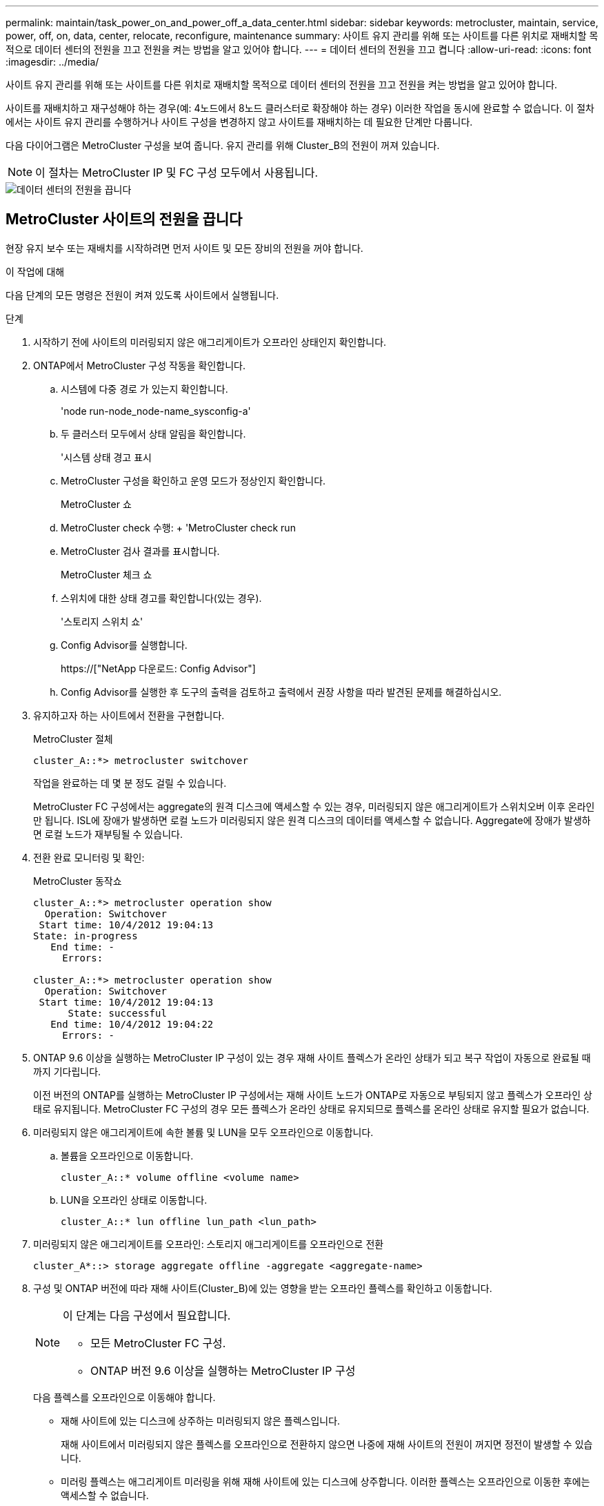 ---
permalink: maintain/task_power_on_and_power_off_a_data_center.html 
sidebar: sidebar 
keywords: metrocluster, maintain, service, power, off, on, data, center, relocate, reconfigure, maintenance 
summary: 사이트 유지 관리를 위해 또는 사이트를 다른 위치로 재배치할 목적으로 데이터 센터의 전원을 끄고 전원을 켜는 방법을 알고 있어야 합니다. 
---
= 데이터 센터의 전원을 끄고 켭니다
:allow-uri-read: 
:icons: font
:imagesdir: ../media/


[role="lead"]
사이트 유지 관리를 위해 또는 사이트를 다른 위치로 재배치할 목적으로 데이터 센터의 전원을 끄고 전원을 켜는 방법을 알고 있어야 합니다.

사이트를 재배치하고 재구성해야 하는 경우(예: 4노드에서 8노드 클러스터로 확장해야 하는 경우) 이러한 작업을 동시에 완료할 수 없습니다. 이 절차에서는 사이트 유지 관리를 수행하거나 사이트 구성을 변경하지 않고 사이트를 재배치하는 데 필요한 단계만 다룹니다.

다음 다이어그램은 MetroCluster 구성을 보여 줍니다. 유지 관리를 위해 Cluster_B의 전원이 꺼져 있습니다.


NOTE: 이 절차는 MetroCluster IP 및 FC 구성 모두에서 사용됩니다.

image::power-on-off-data-center.gif[데이터 센터의 전원을 끕니다]



== MetroCluster 사이트의 전원을 끕니다

현장 유지 보수 또는 재배치를 시작하려면 먼저 사이트 및 모든 장비의 전원을 꺼야 합니다.

.이 작업에 대해
다음 단계의 모든 명령은 전원이 켜져 있도록 사이트에서 실행됩니다.

.단계
. 시작하기 전에 사이트의 미러링되지 않은 애그리게이트가 오프라인 상태인지 확인합니다.
. ONTAP에서 MetroCluster 구성 작동을 확인합니다.
+
.. 시스템에 다중 경로 가 있는지 확인합니다.
+
'node run-node_node-name_sysconfig-a'

.. 두 클러스터 모두에서 상태 알림을 확인합니다.
+
'시스템 상태 경고 표시

.. MetroCluster 구성을 확인하고 운영 모드가 정상인지 확인합니다.
+
MetroCluster 쇼

.. MetroCluster check 수행: + 'MetroCluster check run
.. MetroCluster 검사 결과를 표시합니다.
+
MetroCluster 체크 쇼

.. 스위치에 대한 상태 경고를 확인합니다(있는 경우).
+
'스토리지 스위치 쇼'

.. Config Advisor를 실행합니다.
+
https://["NetApp 다운로드: Config Advisor"]

.. Config Advisor를 실행한 후 도구의 출력을 검토하고 출력에서 권장 사항을 따라 발견된 문제를 해결하십시오.


. 유지하고자 하는 사이트에서 전환을 구현합니다.
+
MetroCluster 절체

+
[listing]
----
cluster_A::*> metrocluster switchover
----
+
작업을 완료하는 데 몇 분 정도 걸릴 수 있습니다.

+
[]
====
MetroCluster FC 구성에서는 aggregate의 원격 디스크에 액세스할 수 있는 경우, 미러링되지 않은 애그리게이트가 스위치오버 이후 온라인만 됩니다. ISL에 장애가 발생하면 로컬 노드가 미러링되지 않은 원격 디스크의 데이터를 액세스할 수 없습니다. Aggregate에 장애가 발생하면 로컬 노드가 재부팅될 수 있습니다.

====
. 전환 완료 모니터링 및 확인:
+
MetroCluster 동작쇼

+
[listing]
----
cluster_A::*> metrocluster operation show
  Operation: Switchover
 Start time: 10/4/2012 19:04:13
State: in-progress
   End time: -
     Errors:

cluster_A::*> metrocluster operation show
  Operation: Switchover
 Start time: 10/4/2012 19:04:13
      State: successful
   End time: 10/4/2012 19:04:22
     Errors: -
----
. ONTAP 9.6 이상을 실행하는 MetroCluster IP 구성이 있는 경우 재해 사이트 플렉스가 온라인 상태가 되고 복구 작업이 자동으로 완료될 때까지 기다립니다.
+
이전 버전의 ONTAP를 실행하는 MetroCluster IP 구성에서는 재해 사이트 노드가 ONTAP로 자동으로 부팅되지 않고 플렉스가 오프라인 상태로 유지됩니다. MetroCluster FC 구성의 경우 모든 플렉스가 온라인 상태로 유지되므로 플렉스를 온라인 상태로 유지할 필요가 없습니다.

. 미러링되지 않은 애그리게이트에 속한 볼륨 및 LUN을 모두 오프라인으로 이동합니다.
+
.. 볼륨을 오프라인으로 이동합니다.
+
[listing]
----
cluster_A::* volume offline <volume name>
----
.. LUN을 오프라인 상태로 이동합니다.
+
[listing]
----
cluster_A::* lun offline lun_path <lun_path>
----


. 미러링되지 않은 애그리게이트를 오프라인: 스토리지 애그리게이트를 오프라인으로 전환
+
[listing]
----
cluster_A*::> storage aggregate offline -aggregate <aggregate-name>
----
. 구성 및 ONTAP 버전에 따라 재해 사이트(Cluster_B)에 있는 영향을 받는 오프라인 플렉스를 확인하고 이동합니다.
+
[NOTE]
====
이 단계는 다음 구성에서 필요합니다.

** 모든 MetroCluster FC 구성.
** ONTAP 버전 9.6 이상을 실행하는 MetroCluster IP 구성


====
+
다음 플렉스를 오프라인으로 이동해야 합니다.

+
--
** 재해 사이트에 있는 디스크에 상주하는 미러링되지 않은 플렉스입니다.
+
재해 사이트에서 미러링되지 않은 플렉스를 오프라인으로 전환하지 않으면 나중에 재해 사이트의 전원이 꺼지면 정전이 발생할 수 있습니다.

** 미러링 플렉스는 애그리게이트 미러링을 위해 재해 사이트에 있는 디스크에 상주합니다. 이러한 플렉스는 오프라인으로 이동한 후에는 액세스할 수 없습니다.


--
+
.. 영향을 받는 플렉스를 확인합니다.
+
정상적인 사이트에서 노드가 소유하는 플렉스는 풀 1 디스크로 구성됩니다. 재해 사이트에서 노드가 소유하는 플렉스는 pool0 디스크로 구성됩니다.

+
[listing]
----
Cluster_A::> storage aggregate plex show -fields aggregate,status,is-online,Plex,pool
aggregate    plex  status        is-online pool
------------ ----- ------------- --------- ----
Node_B_1_aggr0 plex0 normal,active true     0
Node_B_1_aggr0 plex1 normal,active true     1

Node_B_2_aggr0 plex0 normal,active true     0
Node_B_2_aggr0 plex5 normal,active true     1

Node_B_1_aggr1 plex0 normal,active true     0
Node_B_1_aggr1 plex3 normal,active true     1

Node_B_2_aggr1 plex0 normal,active true     0
Node_B_2_aggr1 plex1 normal,active true     1

Node_A_1_aggr0 plex0 normal,active true     0
Node_A_1_aggr0 plex4 normal,active true     1

Node_A_1_aggr1 plex0 normal,active true     0
Node_A_1_aggr1 plex1 normal,active true     1

Node_A_2_aggr0 plex0 normal,active true     0
Node_A_2_aggr0 plex4 normal,active true     1

Node_A_2_aggr1 plex0 normal,active true     0
Node_A_2_aggr1 plex1 normal,active true     1
14 entries were displayed.

Cluster_A::>
----
+
영향을 받는 플렉스는 클러스터 A에 원격으로 적용되는 플렉스입니다 다음 표에서는 디스크가 클러스터 A에 상대적으로 로컬 디스크인지 또는 원격 디스크인지 여부를 보여 줍니다.

+
[cols="20,25,30,25"]
|===


| 노드 | 풀에 있는 디스크 | 디스크를 오프라인으로 설정해야 합니까? | 오프라인으로 이동할 플렉스의 예 


 a| 
Node_A_1 및 Node_A_2
 a| 
풀 0의 디스크입니다
 a| 
아니요 디스크는 클러스터 A에 로컬입니다
 a| 
-



 a| 
풀 1의 디스크
 a| 
예. 디스크는 클러스터 A에 원격으로 있습니다
 a| 
노드_A_1_aggr0/plex4

노드_A_1_aggr1/plex1

노드_A_2_aggr0/plex4

노드_A_2_aggr1/plex1



 a| 
Node_B_1 및 Node_B_2
 a| 
풀 0의 디스크입니다
 a| 
예. 디스크는 클러스터 A에 원격으로 있습니다
 a| 
노드_B_1_aggr1/plex0

노드_B_1_aggr0/plex0

노드_B_2_aggr0/plex0

노드_B_2_aggr1/plex0



 a| 
풀 1의 디스크
 a| 
아니요 디스크는 클러스터 A에 로컬입니다
 a| 
-

|===
.. 영향을 받는 플렉스를 오프라인으로 이동합니다.
+
'저장소 집계 플렉스 오프라인'

+
[listing]
----
storage aggregate plex offline -aggregate Node_B_1_aggr0 -plex plex0
----
+

NOTE: Cluster_A에 원격 디스크가 있는 모든 플렉스에 대해 이 작업을 수행합니다



. 스위치 유형에 따라 스위치 포트를 영구적으로 오프라인 상태로 전환합니다.
+

NOTE: 이 단계는 MetroCluster FC 구성에만 필요합니다. 구성이 MetroCluster IP 구성이거나 FC 백엔드 스위치를 사용하는 확장 MetroCluster 구성인 경우 이 단계를 건너뜁니다.

+
[cols="25,75"]
|===


| 스위치 유형 | 조치 


 a| 
FC 스위치가 Brocade 스위치인 경우...
 a| 
.. 다음 예제와 같이 포트를 영구적으로 비활성화하려면 "portcfgpersistentdisable_port_" 명령을 사용합니다. 이 작업은 정상 작동 사이트의 두 스위치에서 수행해야 합니다.
+
[listing]
----

 Switch_A_1:admin> portcfgpersistentdisable 14
 Switch_A_1:admin> portcfgpersistentdisable 15
 Switch_A_1:admin>
----
.. 다음 예에 표시된 'shwitchshow' 명령을 사용하여 포트가 비활성화되었는지 확인합니다.
+
[listing]
----

 Switch_A_1:admin> switchshow
 switchName:	Switch_A_1
 switchType:	109.1
 switchState:	Online
 switchMode:	Native
 switchRole:	Principal
 switchDomain:	2
 switchId:	fffc02
 switchWwn:	10:00:00:05:33:88:9c:68
 zoning:		ON (T5_T6)
 switchBeacon:	OFF
 FC Router:	OFF
 FC Router BB Fabric ID:	128
 Address Mode:	0

  Index Port Address Media Speed State     Proto
  ==============================================
   ...
   14  14   020e00   id    16G   No_Light    FC  Disabled (Persistent)
   15  15   020f00   id    16G   No_Light    FC  Disabled (Persistent)
   ...
 Switch_A_1:admin>
----




 a| 
FC 스위치가 Cisco 스위치인 경우...
 a| 
.. 'interface' 명령을 사용하여 포트를 영구적으로 비활성화합니다. 다음 예는 포트 14와 15가 비활성화된 상태를 보여줍니다.
+
[listing]
----

 Switch_A_1# conf t
 Switch_A_1(config)# interface fc1/14-15
 Switch_A_1(config)# shut

 Switch_A_1(config-if)# end
 Switch_A_1# copy running-config startup-config
----
.. 다음 예에서와 같이 'show interface brief' 명령어를 사용하여 스위치 포트가 비활성화되었는지 확인한다.
+
[listing]
----

 Switch_A_1# show interface brief
 Switch_A_1
----


|===
. 사이트 전원을 끕니다.
+
다음 장비는 특정 순서에 따라 꺼야 합니다.

+
|===


| 구성 유형 | 장비 전원을 끕니다 


 a| 
MetroCluster IP 구성에서 전원을 끕니다...
 a| 
** MetroCluster IP 스위치
** 스토리지 컨트롤러
** 스토리지 쉘프




 a| 
MetroCluster FC 구성에서 전원을 끕니다.
 a| 
** MetroCluster FC 스위치
** 스토리지 컨트롤러
** 스토리지 쉘프
** ATTO FiberBridges(있는 경우)


|===




== MetroCluster의 전원이 꺼진 사이트 재배치

[role="lead"]
사이트의 전원이 꺼진 후 유지 관리 작업을 시작할 수 있습니다. 이 절차는 MetroCluster 구성 요소가 동일한 데이터 센터 내에서 재배치되거나 다른 데이터 센터로 재배치되는 경우에도 동일합니다.

* 하드웨어는 이전 사이트와 동일한 방식으로 케이블로 연결되어야 합니다.
* ISL(Inter-Switch Link) 속도, 길이 또는 숫자가 변경된 경우 모두 재구성해야 합니다.


.단계
. 모든 구성 요소의 케이블 연결이 새 위치에 올바르게 다시 연결될 수 있도록 주의 깊게 기록되었는지 확인하십시오.
. 모든 하드웨어, 스토리지 컨트롤러, FC 및 IP 스위치, FiberBridges 및 스토리지 쉘프를 물리적으로 재배치하십시오.
. ISL 포트를 구성하고 사이트 간 연결을 확인합니다.
+
.. FC 및 IP 스위치의 전원을 켭니다.
+

NOTE: 다른 장비의 전원을 * 공급하지 마십시오.

.. 포트를 활성화합니다.
+

NOTE: 이 단계는 MetroCluster FC 구성에서만 필요합니다. 구성이 MetroCluster IP 구성인 경우 이 단계를 건너뛸 수 있습니다.

+
다음 표의 올바른 스위치 유형에 따라 포트를 활성화합니다.

+
[cols="35,65"]
|===


| 스위치 유형 | 명령 


 a| 
FC 스위치가 Brocade 스위치인 경우...
 a| 
... 포트를 영구적으로 활성화하려면 "portcfgpersistentenable_port number_" 명령을 사용합니다. 이 작업은 정상 작동 사이트의 두 스위치에서 수행해야 합니다.
+
다음 예에서는 Switch_A_1에서 포트 14 및 15가 활성화된 것을 보여 줍니다.

+
[listing]
----
switch_A_1:admin> portcfgpersistentenable 14
switch_A_1:admin> portcfgpersistentenable 15
switch_A_1:admin>
----
... 스위치 포트가 'SWIchshow'로 설정되어 있는지 확인합니다
+
다음 예에서는 포트 14와 15가 활성화되어 있음을 보여 줍니다.

+
[listing]
----
switch_A_1:admin> switchshow
switchName:	Switch_A_1
switchType:	109.1

switchState:	Online
switchMode:	Native
switchRole:	Principal
switchDomain:	2
switchId:	fffc02
switchWwn:	10:00:00:05:33:88:9c:68
zoning:		ON (T5_T6)
switchBeacon:	OFF
FC Router:	OFF
FC Router BB Fabric ID:	128
Address Mode:	0

Index Port Address Media Speed State     Proto
==============================================
 ...
 14  14   020e00   id    16G   Online      FC  E-Port  10:00:00:05:33:86:89:cb "Switch_A_1"
 15  15   020f00   id    16G   Online      FC  E-Port  10:00:00:05:33:86:89:cb "Switch_A_1" (downstream)
 ...
switch_A_1:admin>
----




 a| 
FC 스위치가 Cisco 스위치인 경우...
 a| 
... 포트를 활성화하려면 interface 명령을 입력한다.
+
다음 예에서는 Switch_A_1에서 포트 14 및 15가 활성화된 것을 보여 줍니다.

+
[listing]
----

 switch_A_1# conf t
 switch_A_1(config)# interface fc1/14-15
 switch_A_1(config)# no shut
 switch_A_1(config-if)# end
 switch_A_1# copy running-config startup-config
----
... 스위치 포트가 활성화되어 있는지 확인합니다. '인터페이스 요약 정보 보기'
+
[listing]
----

 switch_A_1# show interface brief
 switch_A_1#
----


|===


. 스위치의 도구(사용 가능한 경우)를 사용하여 사이트 간 연결을 확인합니다.
+

NOTE: 링크가 올바르게 구성되고 안정적이면 계속 진행해야 합니다.

. 링크가 안정적이면 다시 비활성화합니다.
+
다음 표에 나와 있는 것처럼 Brocade 또는 Cisco 스위치를 사용하고 있는지 여부에 따라 포트를 비활성화합니다.

+
[cols="35,65"]
|===


| 스위치 유형 | 명령 


 a| 
FC 스위치가 Brocade 스위치인 경우...
 a| 
.. 포트를 영구적으로 비활성화하려면 "portcfgpersistentdisable_port number_" 명령을 입력합니다.
+
이 작업은 정상 작동 사이트의 두 스위치에서 수행해야 합니다. 다음 예에서는 Switch_A_1에서 포트 14 및 15가 비활성화된 것을 보여 줍니다.

+
[listing]
----

 switch_A_1:admin> portpersistentdisable 14
 switch_A_1:admin> portpersistentdisable 15
 switch_A_1:admin>
----
.. 스위치 포트가 'SWIchshow'가 비활성화되어 있는지 확인합니다
+
다음 예에서는 포트 14와 15가 비활성화되어 있음을 보여 줍니다.

+
[listing]
----
switch_A_1:admin> switchshow
switchName:	Switch_A_1
switchType:	109.1
switchState:	Online
switchMode:	Native
switchRole:	Principal
switchDomain:	2
switchId:	fffc02
switchWwn:	10:00:00:05:33:88:9c:68
zoning:		ON (T5_T6)
switchBeacon:	OFF
FC Router:	OFF
FC Router BB Fabric ID:	128
Address Mode:	0

 Index Port Address Media Speed State     Proto
 ==============================================
  ...
  14  14   020e00   id    16G   No_Light    FC  Disabled (Persistent)
  15  15   020f00   id    16G   No_Light    FC  Disabled (Persistent)
  ...
switch_A_1:admin>
----




 a| 
FC 스위치가 Cisco 스위치인 경우...
 a| 
.. 'interface' 명령어를 이용하여 포트를 해제한다.
+
다음 예에서는 스위치 A_1에서 포트 FC1/14 및 FC1/15가 비활성화되었음을 보여 줍니다.

+
[listing]
----
switch_A_1# conf t

switch_A_1(config)# interface fc1/14-15
switch_A_1(config)# shut
switch_A_1(config-if)# end
switch_A_1# copy running-config startup-config
----
.. 'show interface brief' 명령어를 사용하여 스위치 포트가 비활성화되었는지 확인한다.
+
[listing]
----

  switch_A_1# show interface brief
  switch_A_1#
----


|===




== MetroCluster 구성 전원을 켜고 정상 작동 상태로 돌아갑니다

[role="lead"]
유지 관리가 완료되거나 사이트를 이동한 후에는 사이트의 전원을 켜고 MetroCluster 구성을 다시 설정해야 합니다.

.이 작업에 대해
다음 단계의 모든 명령은 전원을 켠 사이트에서 실행됩니다.

.단계
. 스위치 전원을 켭니다.
+
스위치를 먼저 켜야 합니다. 이전 단계에서 사이트 위치가 변경된 경우 전원이 켜진 것일 수 있습니다.

+
.. 필요한 경우 또는 재배치 과정에서 완료되지 않은 경우 ISL(Inter-Switch Link)을 다시 구성하십시오.
.. 펜싱이 완료된 경우 ISL을 활성화합니다.
.. ISL을 확인합니다.


. 스토리지 컨트롤러의 전원을 켭니다.
. 쉘프 전원을 켜고 전원을 완전히 켤 때까지 충분한 시간을 둡니다.
. FiberBridge 브리지의 전원을 켭니다.
+

NOTE: 구성이 MetroCluster IP 구성인 경우 이 단계를 건너뛸 수 있습니다.

+
.. FC 스위치에서 브리지를 연결하는 포트가 온라인 상태인지 확인합니다.
+
Brocade 스위치에 대한 'show', Cisco 스위치에 대한 'show interface brief' 등의 명령을 사용할 수 있습니다.

.. 브리지의 선반과 디스크가 명확하게 표시되는지 확인합니다.
+
ATTO CLI(Command-Line Interface)에서 Sastargause와 같은 명령어를 사용할 수 있다.



. FC 스위치에서 ISL을 설정합니다.
+

NOTE: 구성이 MetroCluster IP 구성인 경우 이 단계를 건너뜁니다.

+
다음 표에 나와 있는 것처럼 Brocade 또는 Cisco 스위치를 사용하고 있는지 여부에 따라 포트를 활성화합니다.

+
[cols="25,75"]
|===


| 스위치 유형 | 명령 


 a| 
FC 스위치가 Brocade 스위치인 경우...
 a| 
.. 포트를 영구적으로 활성화하려면 "portcfgpersistentenable_port_" 명령을 입력합니다. 이 작업은 정상 작동 사이트의 두 스위치에서 수행해야 합니다.
+
다음 예에서는 Switch_A_1에서 포트 14 및 15가 활성화된 것을 보여 줍니다.

+
[listing]
----

 Switch_A_1:admin> portcfgpersistentenable 14
 Switch_A_1:admin> portcfgpersistentenable 15
 Switch_A_1:admin>
----
.. 'switchshow' 명령을 사용하여 스위치 포트가 활성화되었는지 확인합니다.
+
[listing]
----
switch_A_1:admin> switchshow
 switchName:	Switch_A_1
 switchType:	109.1
 switchState:	Online
 switchMode:	Native
 switchRole:	Principal
 switchDomain:	2
 switchId:	fffc02
 switchWwn:	10:00:00:05:33:88:9c:68
 zoning:		ON (T5_T6)
 switchBeacon:	OFF
 FC Router:	OFF
 FC Router BB Fabric ID:	128
 Address Mode:	0

  Index Port Address Media Speed State     Proto
  ==============================================
   ...
   14  14   020e00   id    16G   Online      FC  E-Port  10:00:00:05:33:86:89:cb "Switch_A_1"
   15  15   020f00   id    16G   Online      FC  E-Port  10:00:00:05:33:86:89:cb "Switch_A_1" (downstream)
   ...
 switch_A_1:admin>
----




 a| 
FC 스위치가 Cisco 스위치인 경우...
 a| 
.. 'interface' 명령을 사용하여 포트를 활성화합니다.
+
다음 예에서는 스위치 A_1에서 포트 FC1/14 및 FC1/15가 활성화된 것을 보여줍니다.

+
[listing]
----

 switch_A_1# conf t
 switch_A_1(config)# interface fc1/14-15
 switch_A_1(config)# no shut
 switch_A_1(config-if)# end
 switch_A_1# copy running-config startup-config
----
.. 스위치 포트가 비활성화되었는지 확인합니다.
+
[listing]
----
switch_A_1# show interface brief
switch_A_1#
----


|===
. 이제 스토리지가 표시되는지 확인합니다.
+
MetroCluster IP 또는 FC 구성의 사용 여부에 따라 스토리지가 표시되는지 여부를 결정하는 적절한 방법을 선택합니다.

+
[cols="35,65"]
|===


| 구성이 다음과 같은 경우 | 그런 다음 이 단계를 수행하십시오. 


 a| 
MetroCluster IP 구성
 a| 
로컬 스토리지가 노드 유지 관리 모드에서 표시되는지 확인합니다.



 a| 
MetroCluster FC 구성
 a| 
남아 있는 사이트에서 스토리지가 표시되는지 확인합니다. 오프라인 플렉스를 다시 온라인으로 설정합니다. 이렇게 하면 재동기화 작업이 다시 시작되고 SyncMirror가 다시 설정됩니다.

|===
. MetroCluster 구성을 다시 설정합니다.
+
의 지침을 따릅니다 link:https://docs.netapp.com/us-en/ontap-metrocluster/disaster-recovery/concept_dr_workflow.html["MetroCluster 관리 및 재해 복구"] MetroCluster 구성에 따라 복구 및 스위치백 작업을 수행합니다.


